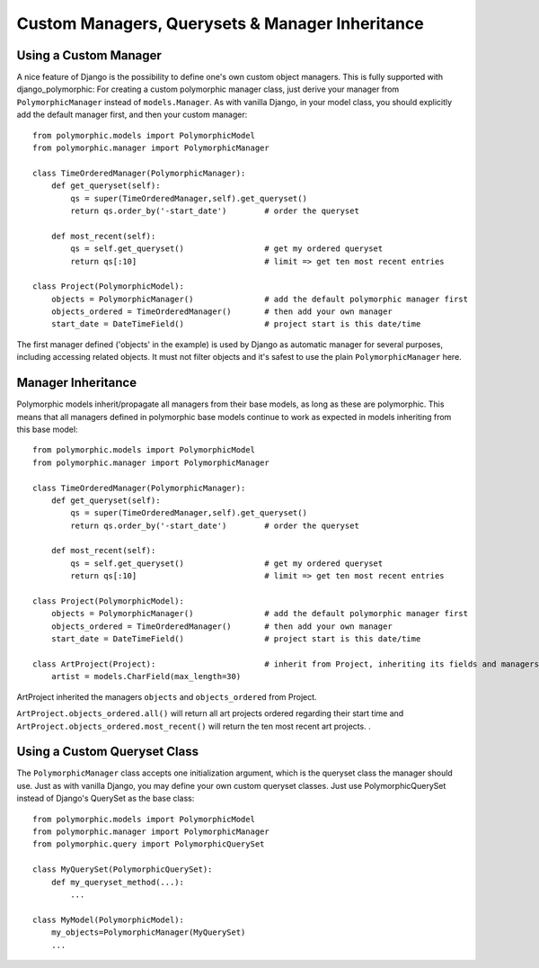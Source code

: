 Custom Managers, Querysets & Manager Inheritance
================================================

Using a Custom Manager
----------------------

A nice feature of Django is the possibility to define one's own custom object managers.
This is fully supported with django_polymorphic: For creating a custom polymorphic
manager class, just derive your manager from ``PolymorphicManager`` instead of
``models.Manager``. As with vanilla Django, in your model class, you should
explicitly add the default manager first, and then your custom manager::

    from polymorphic.models import PolymorphicModel
    from polymorphic.manager import PolymorphicManager

    class TimeOrderedManager(PolymorphicManager):
        def get_queryset(self):
            qs = super(TimeOrderedManager,self).get_queryset()
            return qs.order_by('-start_date')        # order the queryset

        def most_recent(self):
            qs = self.get_queryset()                 # get my ordered queryset
            return qs[:10]                           # limit => get ten most recent entries

    class Project(PolymorphicModel):
        objects = PolymorphicManager()               # add the default polymorphic manager first
        objects_ordered = TimeOrderedManager()       # then add your own manager
        start_date = DateTimeField()                 # project start is this date/time

The first manager defined ('objects' in the example) is used by
Django as automatic manager for several purposes, including accessing
related objects. It must not filter objects and it's safest to use
the plain ``PolymorphicManager`` here.

Manager Inheritance
-------------------

Polymorphic models inherit/propagate all managers from their
base models, as long as these are polymorphic. This means that all
managers defined in polymorphic base models continue to work as
expected in models inheriting from this base model::

    from polymorphic.models import PolymorphicModel
    from polymorphic.manager import PolymorphicManager

    class TimeOrderedManager(PolymorphicManager):
        def get_queryset(self):
            qs = super(TimeOrderedManager,self).get_queryset()
            return qs.order_by('-start_date')        # order the queryset

        def most_recent(self):
            qs = self.get_queryset()                 # get my ordered queryset
            return qs[:10]                           # limit => get ten most recent entries

    class Project(PolymorphicModel):
        objects = PolymorphicManager()               # add the default polymorphic manager first
        objects_ordered = TimeOrderedManager()       # then add your own manager
        start_date = DateTimeField()                 # project start is this date/time

    class ArtProject(Project):                       # inherit from Project, inheriting its fields and managers
        artist = models.CharField(max_length=30)

ArtProject inherited the managers ``objects`` and ``objects_ordered`` from Project.

``ArtProject.objects_ordered.all()`` will return all art projects ordered
regarding their start time and ``ArtProject.objects_ordered.most_recent()``
will return the ten most recent art projects.
.

Using a Custom Queryset Class
-----------------------------

The ``PolymorphicManager`` class accepts one initialization argument,
which is the queryset class the manager should use. Just as with vanilla Django,
you may define your own custom queryset classes. Just use PolymorphicQuerySet
instead of Django's QuerySet as the base class::

        from polymorphic.models import PolymorphicModel
        from polymorphic.manager import PolymorphicManager
        from polymorphic.query import PolymorphicQuerySet

        class MyQuerySet(PolymorphicQuerySet):
            def my_queryset_method(...):
                ...

        class MyModel(PolymorphicModel):
            my_objects=PolymorphicManager(MyQuerySet)
            ...
